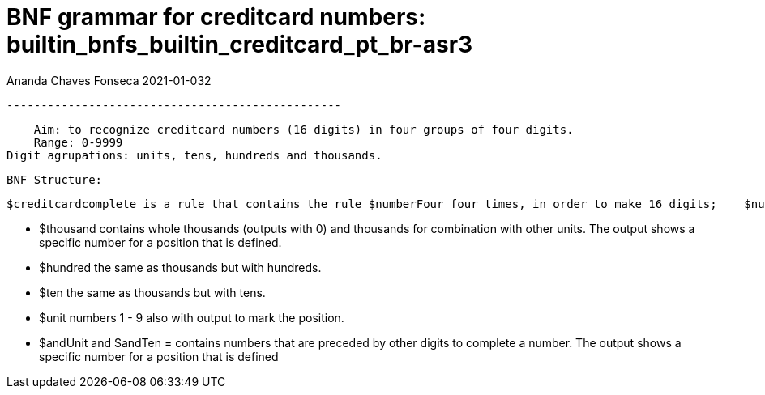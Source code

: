 = BNF grammar for creditcard numbers: builtin_bnfs_builtin_creditcard_pt_br-asr3

Ananda Chaves Fonseca
 2021-01-032

 -------------------------------------------------

    Aim: to recognize creditcard numbers (16 digits) in four groups of four digits. 
    Range: 0-9999
Digit agrupations: units, tens, hundreds and thousands. 

    BNF Structure:
    
    $creditcardcomplete is a rule that contains the rule $numberFour four times, in order to make 16 digits;    $numberFour contains all the combinations for groups of one, two, three and four digits ($unit, $ten, $hundred, $thousand. 
  
        - $thousand contains whole thousands (outputs with 0) and thousands for combination with other units. The output shows a specific number for a position that is defined.
          - $hundred the same as thousands but with hundreds.
          - $ten the same as thousands but with tens.
          - $unit numbers 1 - 9 also with output to mark the position.
      - $andUnit and $andTen = contains numbers that are preceded by other digits to complete a number. The output shows a specific number for a position that is defined
